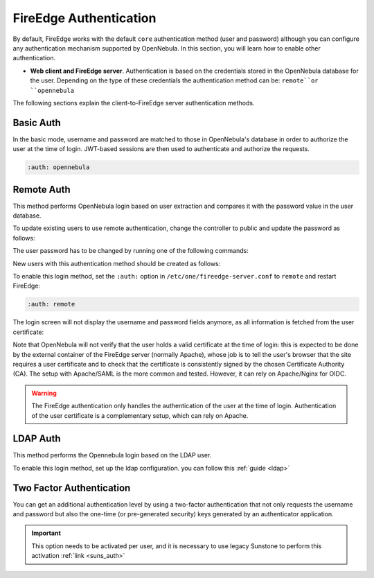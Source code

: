 .. _fireedge_auth:

=======================
FireEdge Authentication
=======================

By default, FireEdge works with the default ``core`` authentication method (user and password) although you can configure any authentication mechanism supported by OpenNebula. In this section, you will learn how to enable other authentication.

* **Web client and FireEdge server**. Authentication is based on the credentials stored in the OpenNebula database for the user. Depending on the type of these credentials the authentication method can be: ``remote``or ``opennebula``

The following sections explain the client-to-FireEdge server authentication methods.

Basic Auth
===========

In the basic mode, username and password are matched to those in OpenNebula's database in order to authorize the user at the time of login. JWT-based sessions are then used to authenticate and authorize the requests.

.. code-block:: yaml

    :auth: opennebula

.. _remote_auth_fireedge:

Remote Auth
===========

This method performs OpenNebula login based on user extraction and compares it with the password value in the user database.

To update existing users to use remote authentication, change the controller to public and update the password as follows:

The user password has to be changed by running one of the following commands:

.. prompt:: bash $ auto

    $ oneuser chauth johndoe public "johndoe"

New users with this authentication method should be created as follows:

.. prompt:: bash $ auto

    $ oneuser create johndoe "johndoe" --driver public

To enable this login method, set the ``:auth:`` option in ``/etc/one/fireedge-server.conf`` to ``remote`` and restart FireEdge:

.. code-block:: yaml

    :auth: remote

The login screen will not display the username and password fields anymore, as all information is fetched from the user certificate:

|fireedge_remote_login|

Note that OpenNebula will not verify that the user holds a valid certificate at the time of login: this is expected to be done by the external container of the FireEdge server (normally Apache), whose job is to tell the user's browser that the site requires a user certificate and to check that the certificate is consistently signed by the chosen Certificate Authority (CA). The setup with Apache/SAML is the more common and tested. However, it can rely on Apache/Nginx for OIDC.

.. warning:: The FireEdge authentication only handles the authentication of the user at the time of login. Authentication of the user certificate is a complementary setup, which can rely on Apache.

.. _ldap_auth_fireedge:

LDAP Auth
=========

This method performs the Opennebula login based on the LDAP user.

To enable this login method, set up the ldap configuration. you can follow this :ref:`guide <ldap>`  

.. _2f_auth_fireedge:

Two Factor Authentication
=========================

You can get an additional authentication level by using a two-factor authentication that not only requests the username and password but also the one-time (or pre-generated security) keys generated by an authenticator application.

|fireedge_2fa_auth|

.. important:: This option needs to be activated per user, and it is necessary to use legacy Sunstone to perform this activation  :ref:`link <suns_auth>`

.. |fireedge_remote_login| image:: /images/fireedge_login_remote.png
.. |fireedge_2fa_auth| image:: /images/fireedge_login_2fa.png
